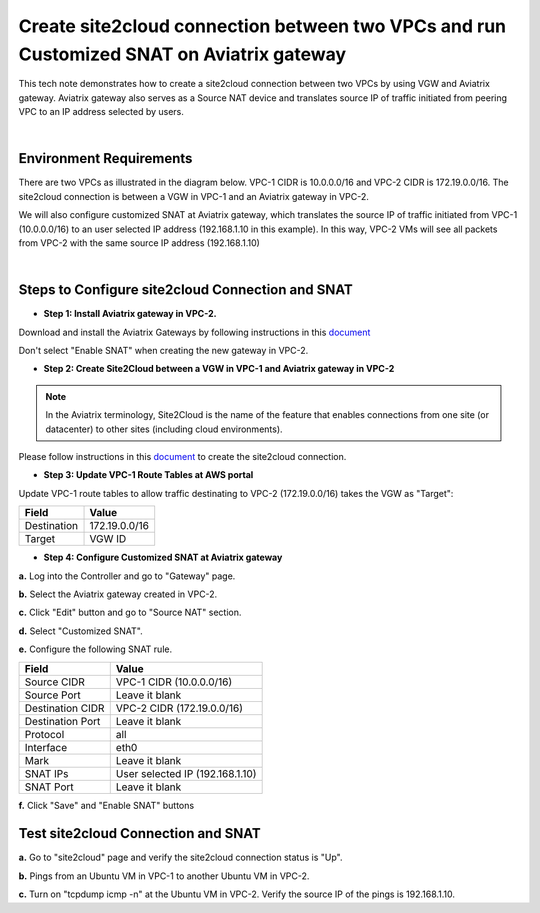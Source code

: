 

.. meta::
   :description: Create site2cloud connection with VGW and run customized SNAT on gateway
   :keywords: site2cloud, VGW, SNAT


===========================================================================================
Create site2cloud connection between two VPCs and run Customized SNAT on Aviatrix gateway
===========================================================================================

This tech note demonstrates how to create a site2cloud connection between two VPCs by using VGW and Aviatrix gateway. Aviatrix gateway also serves as a Source NAT device and translates source IP of traffic initiated from peering VPC to an IP address selected by users.

|

Environment Requirements
---------------------------------------------------------

There are two VPCs as illustrated in the diagram below. VPC-1 CIDR is 10.0.0.0/16 and VPC-2 CIDR is 172.19.0.0/16. The site2cloud connection is between a VGW in VPC-1 and an Aviatrix gateway in VPC-2. 

|image1|

We will also configure customized SNAT at Aviatrix gateway, which translates the source IP of traffic initiated from VPC-1 (10.0.0.0/16) to an user selected IP address (192.168.1.10 in this example). In this way, VPC-2 VMs will see all packets from VPC-2 with the same source IP address (192.168.1.10)

|

Steps to Configure site2cloud Connection and SNAT
---------------------------------------------------------

+ **Step 1: Install Aviatrix gateway in VPC-2.**

Download and install the Aviatrix Gateways by following instructions in this `document <http://docs.aviatrix.com/HowTos/gateway.html>`__ 

Don't select "Enable SNAT" when creating the new gateway in VPC-2.



+ **Step 2: Create Site2Cloud between a VGW in VPC-1 and Aviatrix gateway in VPC-2**


.. Note:: In the Aviatrix terminology, Site2Cloud is the name of the feature that enables connections from one site (or datacenter) to other sites (including cloud environments).

..

Please follow instructions in this `document <http://docs.aviatrix.com/HowTos/site2cloud_awsvgw.html>`__ to create the site2cloud connection.



+ **Step 3: Update VPC-1 Route Tables at AWS portal**

Update VPC-1 route tables to allow traffic destinating to VPC-2 (172.19.0.0/16) takes the VGW as "Target":


==============   ==================================
  **Field**      **Value**
==============   ==================================
Destination      172.19.0.0/16
Target           VGW ID
==============   ==================================



+ **Step 4: Configure Customized SNAT at Aviatrix gateway**


**a.** Log into the Controller and go to "Gateway" page.

**b.** Select the Aviatrix gateway created in VPC-2.


|image2|


**c.** Click "Edit" button and go to "Source NAT" section.

**d.** Select "Customized SNAT".

**e.** Configure the following SNAT rule.

==================   ==================================
  **Field**          **Value**
==================   ==================================
Source CIDR          VPC-1 CIDR (10.0.0.0/16)
Source Port          Leave it blank
Destination CIDR     VPC-2 CIDR (172.19.0.0/16)
Destination Port     Leave it blank
Protocol	     all
Interface            eth0
Mark                 Leave it blank
SNAT IPs             User selected IP (192.168.1.10)
SNAT Port            Leave it blank
==================   ==================================


|image3|


**f.** Click "Save" and "Enable SNAT" buttons


Test site2cloud Connection and SNAT
---------------------------------------------------------

**a.** Go to "site2cloud" page and verify the site2cloud connection status is "Up".

|image4|

**b.** Pings from an Ubuntu VM in VPC-1 to another Ubuntu VM in VPC-2.

**c.** Turn on "tcpdump icmp -n" at the Ubuntu VM in VPC-2. Verify the source IP of the pings is 192.168.1.10.
 

.. |image1| image:: s2c_vgw_snat_media/s2c-snat.png
    :width: 8.00000 in
    :height: 6.00000 in

.. |image2| image:: s2c_vgw_snat_media/s2c-snat-1.PNG
    :width: 8.00000 in
    :height: 6.00000 in

.. |image3| image:: s2c_vgw_snat_media/s2c-snat-2.PNG
    :width: 8.00000 in
    :height: 6.00000 in

.. |image4| image:: s2c_vgw_snat_media/s2c-snat-3.PNG
    :width: 8.00000 in
    :height: 6.00000 in
.. disqus::    
